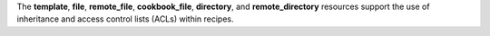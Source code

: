 .. The contents of this file may be included in multiple topics (using the includes directive).
.. The contents of this file should be modified in a way that preserves its ability to appear in multiple topics.


The **template**, **file**, **remote_file**, **cookbook_file**, **directory**, and **remote_directory** resources support the use of inheritance and access control lists (ACLs) within recipes.
